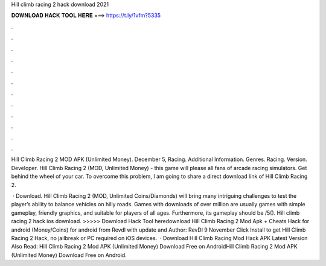Hill climb racing 2 hack download 2021



𝐃𝐎𝐖𝐍𝐋𝐎𝐀𝐃 𝐇𝐀𝐂𝐊 𝐓𝐎𝐎𝐋 𝐇𝐄𝐑𝐄 ===> https://t.ly/1vfm?5335



.



.



.



.



.



.



.



.



.



.



.



.

Hill Climb Racing 2 MOD APK (Unlimited Money). December 5, Racing. Additional Information. Genres. Racing. Version. Developer. Hill Climb Racing 2 (MOD, Unlimited Money) - this game will please all fans of arcade racing simulators. Get behind the wheel of your car. To overcome this problem, I am going to share a direct download link of Hill Climb Racing 2.

 · Download. Hill Climb Racing 2 (MOD, Unlimited Coins/Diamonds) will bring many intriguing challenges to test the player’s ability to balance vehicles on hilly roads. Games with downloads of over million are usually games with simple gameplay, friendly graphics, and suitable for players of all ages. Furthermore, its gameplay should be /5(). Hill climb racing 2 hack ios download. >>>>> Download Hack Tool heredownload Hill Climb Racing 2 Mod Apk + Cheats Hack for android (Money/Coins) for android from Revdl with update and Author: RevDl 9 November Click Install to get Hill Climb Racing 2 Hack, no jailbreak or PC required on iOS devices.  · Download Hill Climb Racing Mod Hack APK Latest Version Also Read: Hill Climb Racing 2 Mod APK (Unlimited Money) Download Free on AndroidHill Climb Racing 2 Mod APK (Unlimited Money) Download Free on Android.
